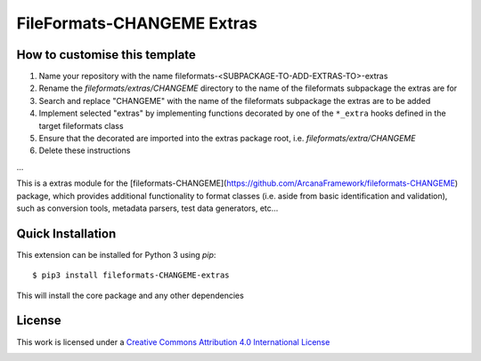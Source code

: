 FileFormats-CHANGEME Extras
===========================
.. image:: https://github.com/arcanaframework/fileformats-CHANGEME-extras/actions/workflows/tests.yml/badge.svg
    :target: https://github.com/arcanaframework/fileformats-CHANGEME-extras/actions/workflows/tests.yml
.. image:: https://codecov.io/gh/arcanaframework/fileformats-CHANGEME-extras/branch/main/graph/badge.svg?token=UIS0OGPST7
    :target: https://codecov.io/gh/arcanaframework/fileformats-CHANGEME-extras
.. image:: https://img.shields.io/github/stars/ArcanaFramework/fileformats-CHANGEME-extras.svg
    :alt: GitHub stars
    :target: https://github.com/ArcanaFramework/fileformats-CHANGEME
.. image:: https://img.shields.io/badge/docs-latest-brightgreen.svg?style=flat
    :target: https://arcanaframework.github.io/fileformats/
    :alt: Documentation Status


How to customise this template
------------------------------

#. Name your repository with the name fileformats-<SUBPACKAGE-TO-ADD-EXTRAS-TO>-extras
#. Rename the `fileformats/extras/CHANGEME` directory to the name of the fileformats subpackage the extras are for
#. Search and replace "CHANGEME" with the name of the fileformats subpackage the extras are to be added
#. Implement selected "extras" by implementing functions decorated by one of the ``*_extra`` hooks defined in the target fileformats class
#. Ensure that the decorated are imported into the extras package root, i.e. `fileformats/extra/CHANGEME`
#. Delete these instructions


...


This is a extras module for the
[fileformats-CHANGEME](https://github.com/ArcanaFramework/fileformats-CHANGEME) package, which provides
additional functionality to format classes (i.e. aside from basic identification and validation), such as
conversion tools, metadata parsers, test data generators, etc...


Quick Installation
------------------

This extension can be installed for Python 3 using *pip*::

    $ pip3 install fileformats-CHANGEME-extras

This will install the core package and any other dependencies

License
-------

This work is licensed under a
`Creative Commons Attribution 4.0 International License <http://creativecommons.org/licenses/by/4.0/>`_

.. image:: https://i.creativecommons.org/l/by/4.0/88x31.png
  :target: http://creativecommons.org/licenses/by/4.0/
  :alt: Creative Commons Attribution 4.0 International License
